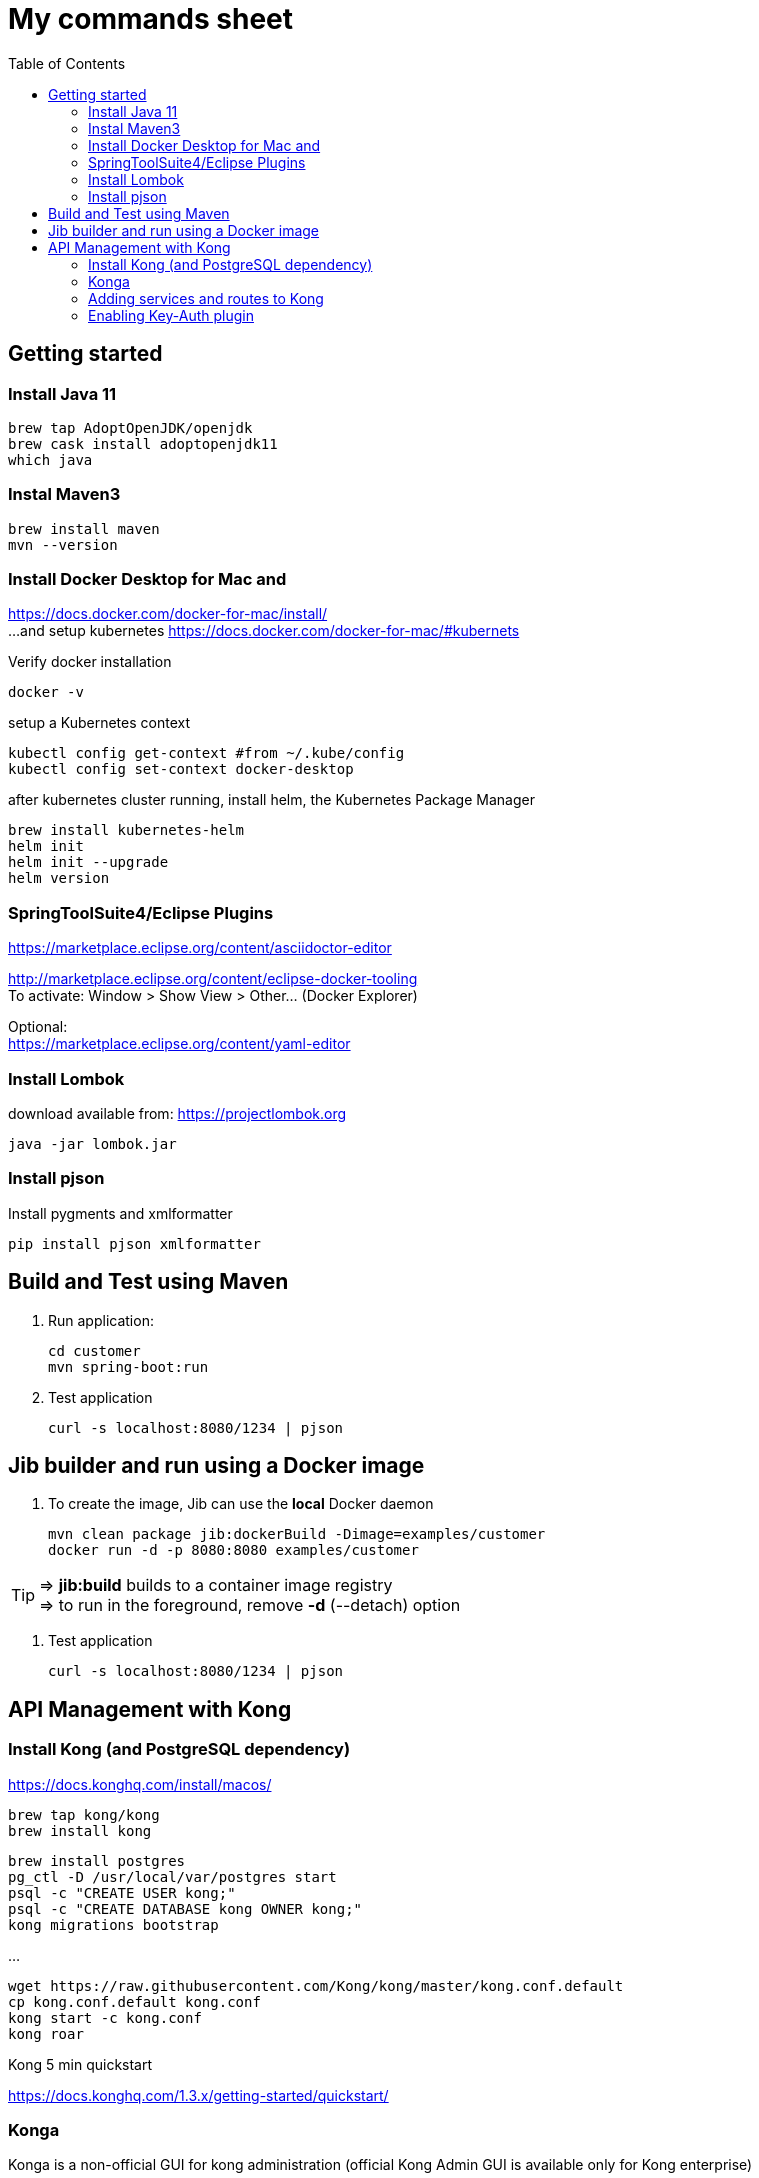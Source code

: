 = My commands sheet
:toc:

== Getting started 

=== Install Java 11

	brew tap AdoptOpenJDK/openjdk
	brew cask install adoptopenjdk11
	which java
	
=== Instal Maven3

 	brew install maven
 	mvn --version
	
=== Install Docker Desktop for Mac and 

https://docs.docker.com/docker-for-mac/install/ + 
...and setup kubernetes https://docs.docker.com/docker-for-mac/#kubernets

Verify docker installation
 
	docker -v 

setup a Kubernetes context

	kubectl config get-context #from ~/.kube/config
	kubectl config set-context docker-desktop

after kubernetes cluster running, install helm, the Kubernetes Package Manager

	brew install kubernetes-helm
	helm init
	helm init --upgrade
	helm version

=== SpringToolSuite4/Eclipse Plugins

https://marketplace.eclipse.org/content/asciidoctor-editor

http://marketplace.eclipse.org/content/eclipse-docker-tooling +
To activate: Window > Show View > Other... (Docker Explorer)

Optional: +
https://marketplace.eclipse.org/content/yaml-editor

=== Install Lombok

download available from: https://projectlombok.org

	java -jar lombok.jar

=== Install pjson

Install pygments and xmlformatter

	pip install pjson xmlformatter

== Build and Test using Maven

. Run application:

	cd customer
	mvn spring-boot:run

. Test application

	curl -s localhost:8080/1234 | pjson
	
== Jib builder and run using a Docker image


. To create the image, Jib can use the *local* Docker daemon

	mvn clean package jib:dockerBuild -Dimage=examples/customer
	docker run -d -p 8080:8080 examples/customer
	
TIP: => *jib:build* builds to a container image registry +
=> to run in the foreground, remove *-d* (--detach) option
	 

. Test application

	curl -s localhost:8080/1234 | pjson	
	
== API Management with Kong 

=== Install Kong (and PostgreSQL dependency)

https://docs.konghq.com/install/macos/

	brew tap kong/kong
	brew install kong
	
	brew install postgres
	pg_ctl -D /usr/local/var/postgres start
	psql -c "CREATE USER kong;" 
	psql -c "CREATE DATABASE kong OWNER kong;"	
	kong migrations bootstrap
	
...

	wget https://raw.githubusercontent.com/Kong/kong/master/kong.conf.default
	cp kong.conf.default kong.conf
	kong start -c kong.conf
	kong roar
	

Kong 5 min quickstart 

https://docs.konghq.com/1.3.x/getting-started/quickstart/

=== Konga 

Konga is a non-official GUI for kong administration (official Kong Admin GUI is available only for Kong enterprise) 

	git clone https://github.com/pantsel/konga.git
	cd konga
	npm i
	npm start
	http://localhost:1337 

=== Adding services and routes to Kong

*Service* is the name Kong uses to refer to the upstream APIs and microservices it manages. +

	curl -i -X POST --url http://localhost:8001/services/ --data 'name=customer' --data 'url=http://localhost:8080'

*Routes* specify how (and if) requests are sent to their services after they reach Kong.

	curl -i -X POST --url http://localhost:8001/services/customer/routes --data 'paths[]=/v2/customers'

and action... 
  
	curl -s http://localhost:8000/v2/customers/123 | pjson

=== Enabling Key-Auth plugin 

Configure the key-auth plugin to add authentication to your customer service
	
	curl -i -X POST --url http://localhost:8001/services/customer/plugins/ --data 'name=key-auth'
  
Creating an API consumer (the consumer object represents an user of a service)
 	
 	curl -X POST http://localhost:8001/consumers/ --data 'username=chuck.norris@gmail.com' --data 'custom_id=777' --data 'tags[]=karate'
	
	curl -s http://localhost:8001/consumers?custom_id=777 | pjson

Provision random key credential for your consumer

	curl -i -X POST --url http://localhost:8001/consumers/chuck.norris@gmail.com/key-auth/ --data 'key=c82356ec-fc40-4eb3-b2f8-5c4102e50ed8'

Verify that your consumer credentials are valid

	curl -s http://localhost:8000/v2/customers/123?apikey=c82356ec-fc40-4eb3-b2f8-5c4102e50ed8 | pjson 
	
or	

	curl -s http://localhost:8000/v2/customers/123 --header 'apikey: c82356ec-fc40-4eb3-b2f8-5c4102e50ed8' | pjson 
